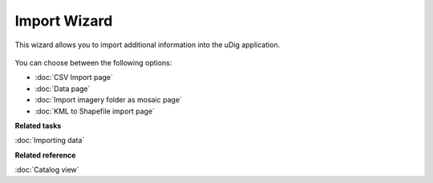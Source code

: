 Import Wizard
#############

This wizard allows you to import additional information into the uDig application.

.. figure:: /images/import_wizard/ImportWizard.png
   :align: center
   :alt: 

You can choose between the following options:

* :doc:`CSV Import page`

* :doc:`Data page`

* :doc:`Import imagery folder as mosaic page`

* :doc:`KML to Shapefile import page`


**Related tasks**

:doc:`Importing data`


**Related reference**

:doc:`Catalog view`
